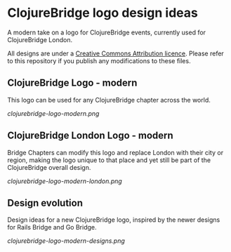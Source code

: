 * ClojureBridge logo design ideas

A modern take on a logo for ClojureBridge events, currently used for ClojureBridge London.

All designs are under a [[https://creativecommons.org/][Creative Commons Attribution licence]].  Please refer to this repository if you publish any modifications to these files.

** ClojureBridge Logo - modern

This logo can be used for any ClojureBridge chapter across the world.

#+ATTR_HTML: :style margin-left: auto; margin-right: auto;
[[clojurebridge-logo-modern.png]]


** ClojureBridge London Logo - modern

Bridge Chapters can modify this logo and replace London with their city or region, making the logo unique to that place and yet still be part of the ClojureBridge overall design.

#+ATTR_HTML: :style margin-left: auto; margin-right: auto;
[[clojurebridge-logo-modern-london.png]]


** Design evolution

Design ideas for a new ClojureBridge logo, inspired by the newer designs for Rails Bridge and Go Bridge.

#+ATTR_HTML: :style margin-left: auto; margin-right: auto;
[[clojurebridge-logo-modern-designs.png]]
